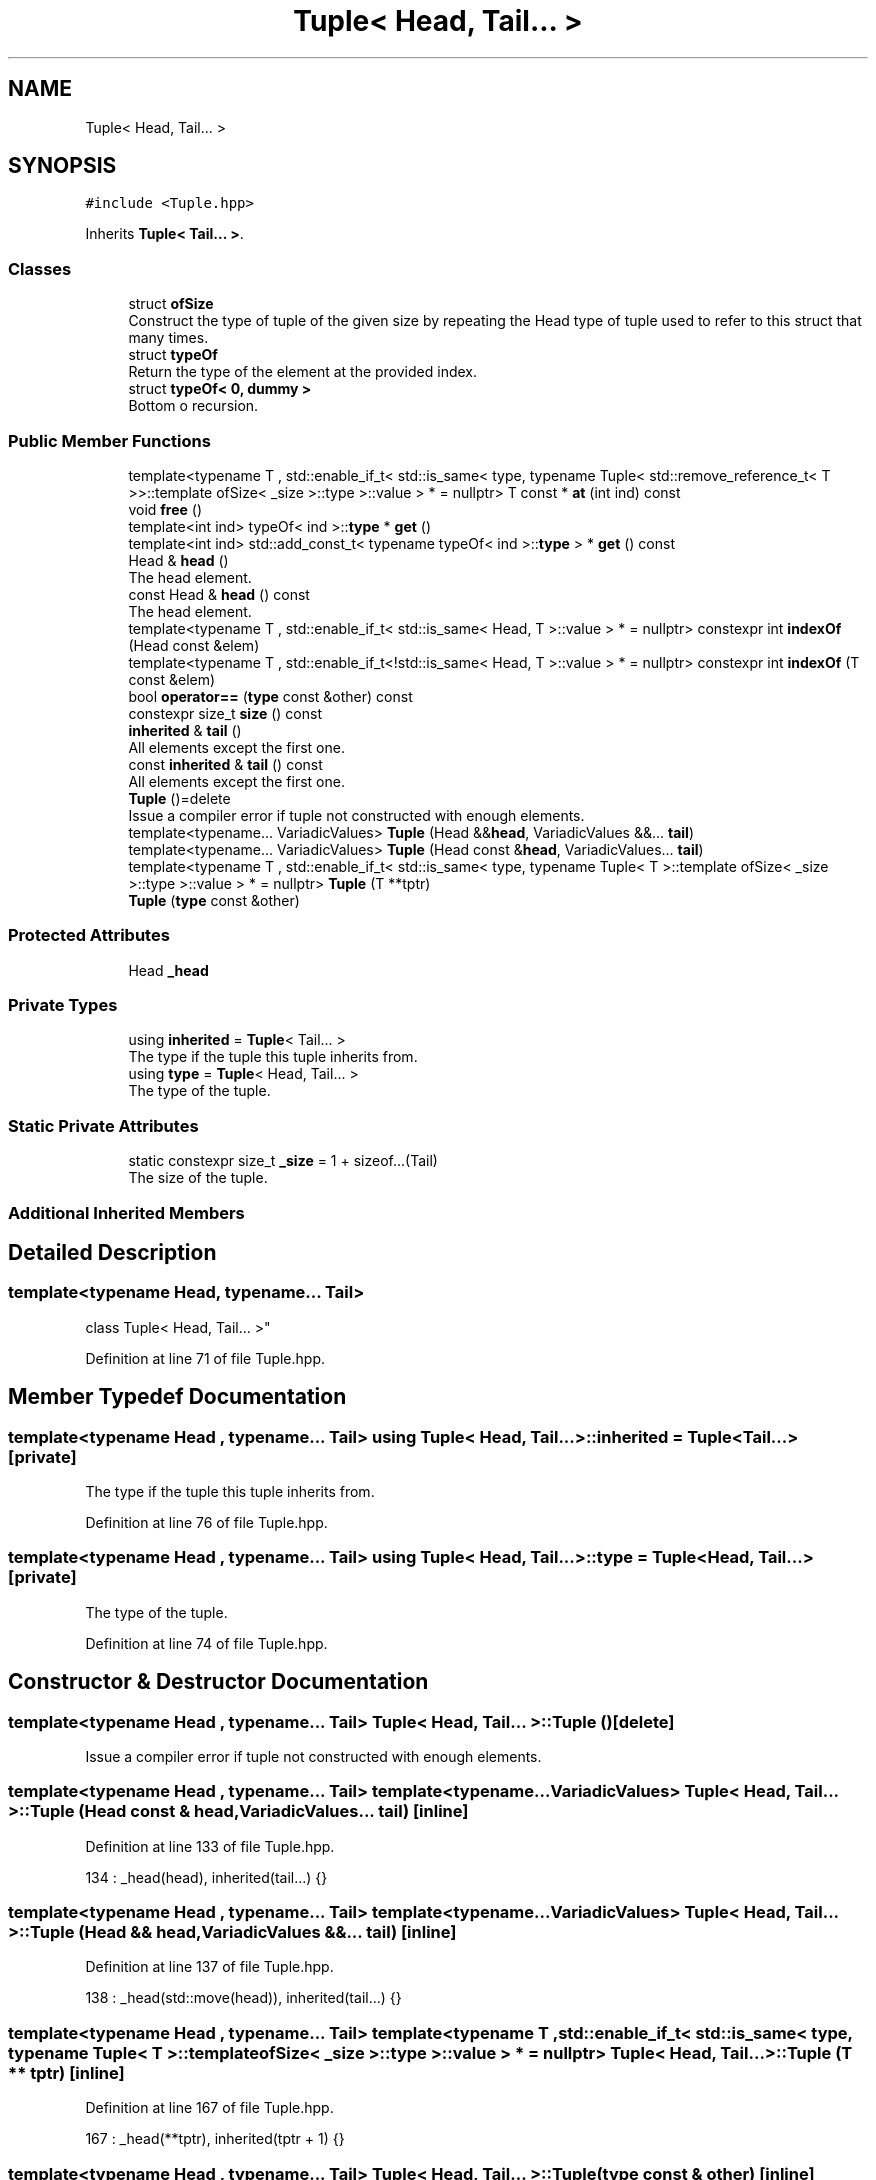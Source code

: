 .TH "Tuple< Head, Tail... >" 3 "Wed Jun 10 2020" "Version 1.0" "Traveller's App" \" -*- nroff -*-
.ad l
.nh
.SH NAME
Tuple< Head, Tail... >
.SH SYNOPSIS
.br
.PP
.PP
\fC#include <Tuple\&.hpp>\fP
.PP
Inherits \fBTuple< Tail\&.\&.\&. >\fP\&.
.SS "Classes"

.in +1c
.ti -1c
.RI "struct \fBofSize\fP"
.br
.RI "Construct the type of tuple of the given size by repeating the Head type of tuple used to refer to this struct that many times\&. "
.ti -1c
.RI "struct \fBtypeOf\fP"
.br
.RI "Return the type of the element at the provided index\&. "
.ti -1c
.RI "struct \fBtypeOf< 0, dummy >\fP"
.br
.RI "Bottom o recursion\&. "
.in -1c
.SS "Public Member Functions"

.in +1c
.ti -1c
.RI "template<typename T , std::enable_if_t< std::is_same< type, typename Tuple< std::remove_reference_t< T >>::template ofSize< _size >::type >::value > *  = nullptr> T const  * \fBat\fP (int ind) const"
.br
.ti -1c
.RI "void \fBfree\fP ()"
.br
.ti -1c
.RI "template<int ind> typeOf< ind >::\fBtype\fP * \fBget\fP ()"
.br
.ti -1c
.RI "template<int ind> std::add_const_t< typename typeOf< ind >::\fBtype\fP > * \fBget\fP () const"
.br
.ti -1c
.RI "Head & \fBhead\fP ()"
.br
.RI "The head element\&. "
.ti -1c
.RI "const Head & \fBhead\fP () const"
.br
.RI "The head element\&. "
.ti -1c
.RI "template<typename T , std::enable_if_t< std::is_same< Head, T >::value > *  = nullptr> constexpr int \fBindexOf\fP (Head const &elem)"
.br
.ti -1c
.RI "template<typename T , std::enable_if_t<!std::is_same< Head, T >::value > *  = nullptr> constexpr int \fBindexOf\fP (T const &elem)"
.br
.ti -1c
.RI "bool \fBoperator==\fP (\fBtype\fP const &other) const"
.br
.ti -1c
.RI "constexpr size_t \fBsize\fP () const"
.br
.ti -1c
.RI "\fBinherited\fP & \fBtail\fP ()"
.br
.RI "All elements except the first one\&. "
.ti -1c
.RI "const \fBinherited\fP & \fBtail\fP () const"
.br
.RI "All elements except the first one\&. "
.ti -1c
.RI "\fBTuple\fP ()=delete"
.br
.RI "Issue a compiler error if tuple not constructed with enough elements\&. "
.ti -1c
.RI "template<typename\&.\&.\&. VariadicValues> \fBTuple\fP (Head &&\fBhead\fP, VariadicValues &&\&.\&.\&. \fBtail\fP)"
.br
.ti -1c
.RI "template<typename\&.\&.\&. VariadicValues> \fBTuple\fP (Head const &\fBhead\fP, VariadicValues\&.\&.\&. \fBtail\fP)"
.br
.ti -1c
.RI "template<typename T , std::enable_if_t< std::is_same< type, typename Tuple< T >::template ofSize< _size >::type >::value > *  = nullptr> \fBTuple\fP (T **tptr)"
.br
.ti -1c
.RI "\fBTuple\fP (\fBtype\fP const &other)"
.br
.in -1c
.SS "Protected Attributes"

.in +1c
.ti -1c
.RI "Head \fB_head\fP"
.br
.in -1c
.SS "Private Types"

.in +1c
.ti -1c
.RI "using \fBinherited\fP = \fBTuple\fP< Tail\&.\&.\&. >"
.br
.RI "The type if the tuple this tuple inherits from\&. "
.ti -1c
.RI "using \fBtype\fP = \fBTuple\fP< Head, Tail\&.\&.\&. >"
.br
.RI "The type of the tuple\&. "
.in -1c
.SS "Static Private Attributes"

.in +1c
.ti -1c
.RI "static constexpr size_t \fB_size\fP = 1 + sizeof\&.\&.\&.(Tail)"
.br
.RI "The size of the tuple\&. "
.in -1c
.SS "Additional Inherited Members"
.SH "Detailed Description"
.PP 

.SS "template<typename Head, typename\&.\&.\&. Tail>
.br
class Tuple< Head, Tail\&.\&.\&. >"

.PP
Definition at line 71 of file Tuple\&.hpp\&.
.SH "Member Typedef Documentation"
.PP 
.SS "template<typename Head , typename\&.\&.\&. Tail> using \fBTuple\fP< Head, Tail\&.\&.\&. >::\fBinherited\fP =  \fBTuple\fP<Tail\&.\&.\&.>\fC [private]\fP"

.PP
The type if the tuple this tuple inherits from\&. 
.PP
Definition at line 76 of file Tuple\&.hpp\&.
.SS "template<typename Head , typename\&.\&.\&. Tail> using \fBTuple\fP< Head, Tail\&.\&.\&. >::\fBtype\fP =  \fBTuple\fP<Head, Tail\&.\&.\&.>\fC [private]\fP"

.PP
The type of the tuple\&. 
.PP
Definition at line 74 of file Tuple\&.hpp\&.
.SH "Constructor & Destructor Documentation"
.PP 
.SS "template<typename Head , typename\&.\&.\&. Tail> \fBTuple\fP< Head, Tail\&.\&.\&. >::\fBTuple\fP ()\fC [delete]\fP"

.PP
Issue a compiler error if tuple not constructed with enough elements\&. 
.SS "template<typename Head , typename\&.\&.\&. Tail> template<typename\&.\&.\&. VariadicValues> \fBTuple\fP< Head, Tail\&.\&.\&. >::\fBTuple\fP (Head const & head, VariadicValues\&.\&.\&. tail)\fC [inline]\fP"

.PP
Definition at line 133 of file Tuple\&.hpp\&.
.PP
.nf
134       : _head(head), inherited(tail\&.\&.\&.) {}
.fi
.SS "template<typename Head , typename\&.\&.\&. Tail> template<typename\&.\&.\&. VariadicValues> \fBTuple\fP< Head, Tail\&.\&.\&. >::\fBTuple\fP (Head && head, VariadicValues &&\&.\&.\&. tail)\fC [inline]\fP"

.PP
Definition at line 137 of file Tuple\&.hpp\&.
.PP
.nf
138       : _head(std::move(head)), inherited(tail\&.\&.\&.) {}
.fi
.SS "template<typename Head , typename\&.\&.\&. Tail> template<typename T , std::enable_if_t< std::is_same< type, typename Tuple< T >::template ofSize< _size >::type >::value > *  = nullptr> \fBTuple\fP< Head, Tail\&.\&.\&. >::\fBTuple\fP (T ** tptr)\fC [inline]\fP"

.PP
Definition at line 167 of file Tuple\&.hpp\&.
.PP
.nf
167 : _head(**tptr), inherited(tptr + 1) {}
.fi
.SS "template<typename Head , typename\&.\&.\&. Tail> \fBTuple\fP< Head, Tail\&.\&.\&. >::\fBTuple\fP (\fBtype\fP const & other)\fC [inline]\fP"

.PP
Definition at line 169 of file Tuple\&.hpp\&.
.PP
.nf
169 : _head(other\&.head()), inherited(other\&.tail()) {}
.fi
.SH "Member Function Documentation"
.PP 
.SS "template<typename Head , typename\&.\&.\&. Tail> template<typename T , std::enable_if_t< std::is_same< type, typename Tuple< std::remove_reference_t< T >>::template ofSize< _size >::type >::value > *  = nullptr> T const* \fBTuple\fP< Head, Tail\&.\&.\&. >::at (int ind) const\fC [inline]\fP"

.PP
Definition at line 103 of file Tuple\&.hpp\&.
.PP
.nf
103                              {
104     if (ind == 0)
105       return &head();
106     else
107       return tail()\&.template at<T>(ind - 1);
108   }
.fi
.SS "template<typename Head , typename\&.\&.\&. Tail> void \fBTuple\fP< Head, Tail\&.\&.\&. >::free ()\fC [inline]\fP"

.PP
Definition at line 201 of file Tuple\&.hpp\&.
.PP
.nf
201               {
202     delete[] _head;
203     tail()\&.free();
204   }
.fi
.SS "template<typename Head , typename\&.\&.\&. Tail> template<int ind> typeOf<ind>::\fBtype\fP* \fBTuple\fP< Head, Tail\&.\&.\&. >::get ()\fC [inline]\fP"

.PP
Definition at line 110 of file Tuple\&.hpp\&.
.PP
.nf
110                                                      {
111     if (ind <= 0)
112       return reinterpret_cast<typename typeOf<ind>::type *>(&head());
113     return reinterpret_cast<typename typeOf<ind>::type *>(
114         tail()\&.template get<ind - 1>());
115   }
.fi
.PP
References Tuple< Tail >::get()\&.
.SS "template<typename Head , typename\&.\&.\&. Tail> template<int ind> std::add_const_t<typename typeOf<ind>::\fBtype\fP>* \fBTuple\fP< Head, Tail\&.\&.\&. >::get () const\fC [inline]\fP"

.PP
Definition at line 91 of file Tuple\&.hpp\&.
.PP
.nf
91                                                                            {
92     if (ind <= 0)
93       return reinterpret_cast<std::add_const_t<typename typeOf<ind>::type> *>(
94           &head());
95     return reinterpret_cast<std::add_const_t<typename typeOf<ind>::type> *>(
96         tail()\&.template get<ind - 1>());
97   }
.fi
.PP
References Tuple< Tail >::get()\&.
.SS "template<typename Head , typename\&.\&.\&. Tail> Head& \fBTuple\fP< Head, Tail\&.\&.\&. >::head ()\fC [inline]\fP"

.PP
The head element\&. 
.PP
Definition at line 172 of file Tuple\&.hpp\&.
.PP
.nf
172 { return _head; }
.fi
.PP
Referenced by operator<<(), and operator==()\&.
.SS "template<typename Head , typename\&.\&.\&. Tail> const Head& \fBTuple\fP< Head, Tail\&.\&.\&. >::head () const\fC [inline]\fP"

.PP
The head element\&. 
.PP
Definition at line 189 of file Tuple\&.hpp\&.
.PP
.nf
189 { return _head; }
.fi
.SS "template<typename Head , typename\&.\&.\&. Tail> template<typename T , std::enable_if_t< std::is_same< Head, T >::value > *  = nullptr> constexpr int \fBTuple\fP< Head, Tail\&.\&.\&. >::indexOf (Head const & elem)\fC [inline]\fP, \fC [constexpr]\fP"

.PP
Definition at line 183 of file Tuple\&.hpp\&.
.PP
.nf
183                                           {
184     int ind = elem == head() ? 0 : 1 + tail()\&.template indexOf<T>(elem);
185     return ind > size() || ind < 0 ? -2 : ind;
186   }
.fi
.PP
References Tuple< Tail >::size()\&.
.SS "template<typename Head , typename\&.\&.\&. Tail> template<typename T , std::enable_if_t<!std::is_same< Head, T >::value > *  = nullptr> constexpr int \fBTuple\fP< Head, Tail\&.\&.\&. >::indexOf (T const & elem)\fC [inline]\fP, \fC [constexpr]\fP"

.PP
Definition at line 176 of file Tuple\&.hpp\&.
.PP
.nf
176                                        {
177     int ind = 1 + tail()\&.template indexOf<T>(elem);
178     return ind >= size() || ind < 0 ? -2 : ind;
179   }
.fi
.PP
References Tuple< Tail >::size()\&.
.SS "template<typename Head , typename\&.\&.\&. Tail> bool \fBTuple\fP< Head, Tail\&.\&.\&. >::operator== (\fBtype\fP const & other) const\fC [inline]\fP"

.PP
Definition at line 197 of file Tuple\&.hpp\&.
.PP
.nf
197                                            {
198     return head() == other\&.head() && tail() == other\&.tail();
199   }
.fi
.PP
References head(), and tail()\&.
.SS "template<typename Head , typename\&.\&.\&. Tail> constexpr size_t \fBTuple\fP< Head, Tail\&.\&.\&. >::size () const\fC [inline]\fP, \fC [constexpr]\fP"

.PP
Definition at line 89 of file Tuple\&.hpp\&.
.PP
.nf
89 { return _size; }
.fi
.PP
References Tuple< Tail >::_size\&.
.PP
Referenced by operator<<()\&.
.SS "template<typename Head , typename\&.\&.\&. Tail> \fBinherited\fP& \fBTuple\fP< Head, Tail\&.\&.\&. >::tail ()\fC [inline]\fP"

.PP
All elements except the first one\&. 
.PP
Definition at line 192 of file Tuple\&.hpp\&.
.PP
.nf
192 { return *this; }
.fi
.PP
Referenced by operator<<(), and operator==()\&.
.SS "template<typename Head , typename\&.\&.\&. Tail> const \fBinherited\fP& \fBTuple\fP< Head, Tail\&.\&.\&. >::tail () const\fC [inline]\fP"

.PP
All elements except the first one\&. 
.PP
Definition at line 195 of file Tuple\&.hpp\&.
.PP
.nf
195 { return *this; }
.fi
.SH "Member Data Documentation"
.PP 
.SS "template<typename Head , typename\&.\&.\&. Tail> Head \fBTuple\fP< Head, Tail\&.\&.\&. >::_head\fC [protected]\fP"

.PP
Definition at line 207 of file Tuple\&.hpp\&.
.SS "template<typename Head , typename\&.\&.\&. Tail> constexpr size_t \fBTuple\fP< Head, Tail\&.\&.\&. >::_size = 1 + sizeof\&.\&.\&.(Tail)\fC [static]\fP, \fC [constexpr]\fP, \fC [private]\fP"

.PP
The size of the tuple\&. 
.PP
Definition at line 78 of file Tuple\&.hpp\&.

.SH "Author"
.PP 
Generated automatically by Doxygen for Traveller's App from the source code\&.
